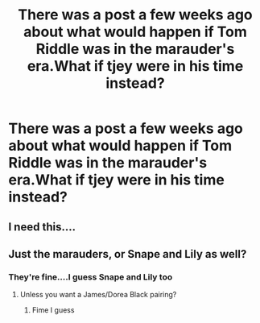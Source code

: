 #+TITLE: There was a post a few weeks ago about what would happen if Tom Riddle was in the marauder's era.What if tjey were in his time instead?

* There was a post a few weeks ago about what would happen if Tom Riddle was in the marauder's era.What if tjey were in his time instead?
:PROPERTIES:
:Score: 3
:DateUnix: 1542550741.0
:DateShort: 2018-Nov-18
:FlairText: Prompt
:END:

** I need this....
:PROPERTIES:
:Score: 3
:DateUnix: 1542551174.0
:DateShort: 2018-Nov-18
:END:


** Just the marauders, or Snape and Lily as well?
:PROPERTIES:
:Author: 4wallsandawindow
:Score: 1
:DateUnix: 1542566535.0
:DateShort: 2018-Nov-18
:END:

*** They're fine....I guess Snape and Lily too
:PROPERTIES:
:Score: 2
:DateUnix: 1542567382.0
:DateShort: 2018-Nov-18
:END:

**** Unless you want a James/Dorea Black pairing?
:PROPERTIES:
:Author: 4wallsandawindow
:Score: 3
:DateUnix: 1542568615.0
:DateShort: 2018-Nov-18
:END:

***** Fime I guess
:PROPERTIES:
:Score: 1
:DateUnix: 1542569021.0
:DateShort: 2018-Nov-18
:END:
